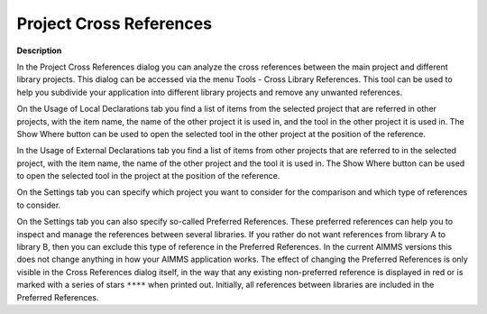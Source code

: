 

.. _Miscellaneous_ProjectXRef:


Project Cross References
========================



**Description** 

In the Project Cross References dialog you can analyze the cross references between the main project and different library projects. This dialog can be accessed via the menu Tools - Cross Library References. This tool can be used to help you subdivide your application into different library projects and remove any unwanted references.



On the Usage of Local Declarations tab you find a list of items from the selected project that are referred in other projects, with the item name, the name of the other project it is used in, and the tool in the other project it is used in. The Show Where button can be used to open the selected tool in the other project at the position of the reference.



In the Usage of External Declarations tab you find a list of items from other projects that are referred to in the selected project, with the item name, the name of the other project and the tool it is used in. The Show Where button can be used to open the selected tool in the project at the position of the reference.



On the Settings tab you can specify which project you want to consider for the comparison and which type of references to consider. 



On the Settings tab you can also specify so-called Preferred References. These preferred references can help you to inspect and manage the references between several libraries. If you rather do not want references from library A to library B, then you can exclude this type of reference in the Preferred References. In the current AIMMS versions this does not change anything in how your AIMMS application works. The effect of changing the Preferred References is only visible in the Cross References dialog itself, in the way that any existing non-preferred reference is displayed in red or is marked with a series of stars ``****`` when printed out. Initially, all references between libraries are included in the Preferred References.



